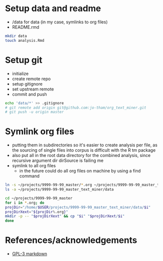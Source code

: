 * Setup data and readme
  - /data for data (in my case, symlinks to org files)
  - README.rmd

#+begin_src sh
mkdir data
touch analysis.Rmd
#+end_src


* Setup git
  - initialize
  - create remote repo
  - setup gitignore
  - set upstream remote
  - commit and push

#+begin_src sh
echo 'data/*' >> .gitignore
# git remote add origin git@github.com:jo-tham/org_text_miner.git
# git push -u origin master
#+end_src


* Symlink org files
  - putting them in subdirectories so it's easier to create
    analysis per file, as the sourcing of single files into
    corpus is difficult with the R tm package
  - also put all in the root data directory for the combined
    analysis, since recursive argument dir dirSource is
    failing me
  - symlink to all org files
    - in the future could do all org files on machine by
      using a find command

#+begin_src sh
ln -s ~/projects/9999-99-99_master/*.org ~/projects/9999-99-99_master_text_miner/data
ls -a ~/projects/9999-99-99_master_text_miner/data
#+end_src

#+RESULTS:
| .                |
| ..               |
| computing.org    |
| fynanse.org      |
| personal.org     |
| physical.org     |
| professional.org |
| reading.org      |
| website.org      |

#+begin_src sh
cd ~/projects/9999-99-99_master
for i in *.org; do
projDir="/home/$USER/projects/9999-99-99_master_text_miner/data/$i"
projDirXext="${projDir%.org}"
mkdir -p -- "$projDirXext" && cp "$i" "$projDirXext/$i"
done
#+end_src

#+RESULTS:


* References/acknowledgements
  - [[https://gist.github.com/jnrbsn/708961][GPL-3 markdown]]
